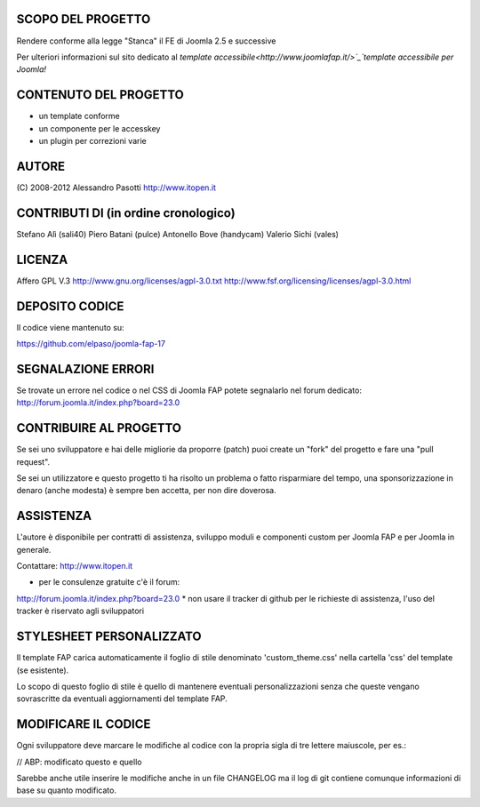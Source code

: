 SCOPO DEL PROGETTO
------------------
Rendere conforme alla legge "Stanca" il FE di Joomla 2.5 e successive

Per ulteriori informazioni sul sito dedicato al `template accessibile<http://www.joomlafap.it/>`_`template accessibile per Joomla!`

CONTENUTO DEL PROGETTO
----------------------

* un template conforme
* un componente per le accesskey
* un plugin per correzioni varie

AUTORE
------
(C) 2008-2012 Alessandro Pasotti
http://www.itopen.it

CONTRIBUTI DI (in ordine cronologico)
-------------------------------------
Stefano Alì (sali40)
Piero Batani (pulce)
Antonello Bove (handycam)
Valerio Sichi (vales)

LICENZA
-------
Affero GPL V.3
http://www.gnu.org/licenses/agpl-3.0.txt
http://www.fsf.org/licensing/licenses/agpl-3.0.html


DEPOSITO CODICE
---------------

Il codice viene mantenuto su:

https://github.com/elpaso/joomla-fap-17


SEGNALAZIONE ERRORI
-------------------

Se trovate un errore nel codice o nel CSS di Joomla FAP potete segnalarlo nel forum dedicato: http://forum.joomla.it/index.php?board=23.0

CONTRIBUIRE AL PROGETTO
-----------------------

Se sei uno sviluppatore e hai delle migliorie da proporre (patch) puoi create un "fork" del progetto e fare una "pull request".

Se sei un utilizzatore e questo progetto ti ha risolto un problema o fatto risparmiare del tempo, una sponsorizzazione in denaro (anche modesta) è sempre ben accetta, per non dire doverosa.


ASSISTENZA
----------
L'autore è disponibile per contratti di assistenza, sviluppo moduli e componenti custom per Joomla FAP e per Joomla in generale.

Contattare: http://www.itopen.it

* per le consulenze gratuite c'è il forum:
http://forum.joomla.it/index.php?board=23.0
* non usare il tracker di github per le richieste di assistenza, l'uso del tracker è riservato agli sviluppatori


STYLESHEET PERSONALIZZATO
-------------------------

Il template FAP carica automaticamente il foglio di stile denominato 'custom_theme.css' nella cartella 'css' del template (se esistente).

Lo scopo di questo foglio di stile è quello di mantenere eventuali personalizzazioni senza che queste vengano sovrascritte da eventuali aggiornamenti del template FAP.


MODIFICARE IL CODICE
--------------------
Ogni sviluppatore deve marcare le modifiche al codice con la propria sigla di tre lettere maiuscole, per es.:

// ABP: modificato questo e quello

Sarebbe anche utile inserire le modifiche anche in un file CHANGELOG ma il log di git contiene comunque informazioni di base su quanto modificato.

